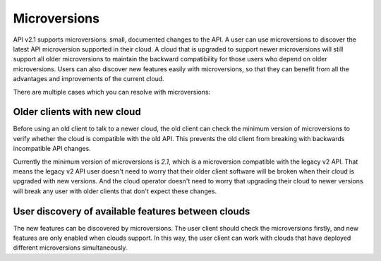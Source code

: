 ..
      Licensed under the Apache License, Version 2.0 (the "License"); you may
      not use this file except in compliance with the License. You may obtain
      a copy of the License at

          http://www.apache.org/licenses/LICENSE-2.0

      Unless required by applicable law or agreed to in writing, software
      distributed under the License is distributed on an "AS IS" BASIS, WITHOUT
      WARRANTIES OR CONDITIONS OF ANY KIND, either express or implied. See the
      License for the specific language governing permissions and limitations
      under the License.

=============
Microversions
=============

API v2.1 supports microversions: small, documented changes to the API. A user
can use microversions to discover the latest API microversion supported in
their cloud. A cloud that is upgraded to support newer microversions will still
support all older microversions to maintain the backward compatibility for
those users who depend on older microversions. Users can also discover new
features easily with microversions, so that they can benefit from all the
advantages and improvements of the current cloud.

There are multiple cases which you can resolve with microversions:

Older clients with new cloud
============================

Before using an old client to talk to a newer cloud, the old client can check
the minimum version of microversions to verify whether the cloud is compatible
with the old API. This prevents the old client from breaking with backwards
incompatible API changes.

Currently the minimum version of microversions is `2.1`, which is a
microversion compatible with the legacy v2 API. That means the legacy v2 API
user doesn't need to worry that their older client software will be broken when
their cloud is upgraded with new versions. And the cloud operator doesn't need
to worry that upgrading their cloud to newer versions will break any user with
older clients that don't expect these changes.

User discovery of available features between clouds
===================================================

The new features can be discovered by microversions. The user client should
check the microversions firstly, and new features are only enabled when clouds
support. In this way, the user client can work with clouds that have deployed
different microversions simultaneously.
